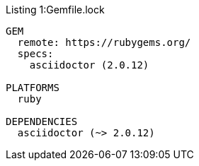 :listing-caption:

.Gemfile.lock
[listing,caption="Listing 1:"]
----
GEM
  remote: https://rubygems.org/
  specs:
    asciidoctor (2.0.12)

PLATFORMS
  ruby

DEPENDENCIES
  asciidoctor (~> 2.0.12)
----